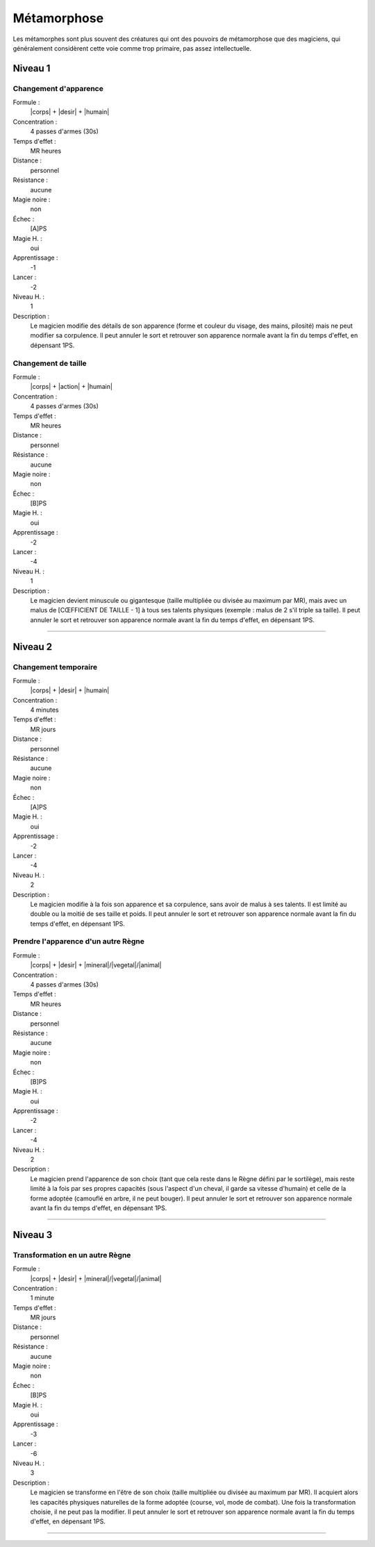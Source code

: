 
Métamorphose
============

Les métamorphes sont plus souvent des créatures qui ont des pouvoirs de
métamorphose que des magiciens, qui généralement considèrent cette voie comme
trop primaire, pas assez intellectuelle.

Niveau 1
--------

Changement d'apparence
^^^^^^^^^^^^^^^^^^^^^^

Formule :
    |corps| + |desir| + |humain|
Concentration :
    4 passes d'armes (30s)
Temps d'effet :
    MR heures
Distance :
    personnel
Résistance :
    aucune
Magie noire :
    non
Échec :
    [A]PS
Magie H. :
    oui
Apprentissage :
    -1
Lancer :
    -2
Niveau H. :
    1
Description :
    Le magicien modifie des détails de son apparence (forme et couleur du
    visage, des mains, pilosité) mais ne peut modifier sa corpulence. Il peut
    annuler le sort et retrouver son apparence normale avant la fin du temps
    d'effet, en dépensant 1PS.

Changement de taille
^^^^^^^^^^^^^^^^^^^^

Formule :
    |corps| + |action| + |humain|
Concentration :
    4 passes d'armes (30s)
Temps d'effet :
    MR heures
Distance :
    personnel
Résistance :
    aucune
Magie noire :
    non
Échec :
    [B]PS
Magie H. :
    oui
Apprentissage :
    -2
Lancer :
    -4
Niveau H. :
    1
Description :
    Le magicien devient minuscule ou gigantesque (taille multipliée ou divisée
    au maximum par MR), mais avec un malus de [CŒFFICIENT DE TAILLE - 1] à tous
    ses talents physiques (exemple : malus de 2 s'il triple sa taille). Il peut
    annuler le sort et retrouver son apparence normale avant la fin du temps
    d'effet, en dépensant 1PS.

----

Niveau 2
--------

Changement temporaire
^^^^^^^^^^^^^^^^^^^^^

Formule :
    |corps| + |desir| + |humain|
Concentration :
    4 minutes
Temps d'effet :
    MR jours
Distance :
    personnel
Résistance :
    aucune
Magie noire :
    non
Échec :
    [A]PS
Magie H. :
    oui
Apprentissage :
    -2
Lancer :
    -4
Niveau H. :
    2
Description :
    Le magicien modifie à la fois son apparence et sa corpulence, sans avoir de
    malus à ses talents. Il est limité au double ou la moitié de ses taille et
    poids. Il peut annuler le sort et retrouver son apparence normale avant la
    fin du temps d'effet, en dépensant 1PS.

Prendre l'apparence d'un autre Règne
^^^^^^^^^^^^^^^^^^^^^^^^^^^^^^^^^^^^

Formule :
    |corps| + |desir| + |mineral|/|vegetal|/|animal|
Concentration :
    4 passes d'armes (30s)
Temps d'effet :
    MR heures
Distance :
    personnel
Résistance :
    aucune
Magie noire :
    non
Échec :
    [B]PS
Magie H. :
    oui
Apprentissage :
    -2
Lancer :
    -4
Niveau H. :
    2
Description :
    Le magicien prend l'apparence de son choix (tant que cela reste dans le
    Règne défini par le sortilège), mais reste limité à la fois par ses propres
    capacités (sous l'aspect d'un cheval, il garde sa vitesse d'humain) et
    celle de la forme adoptée (camouflé en arbre, il ne peut bouger). Il peut
    annuler le sort et retrouver son apparence normale avant la fin du temps
    d'effet, en dépensant 1PS.

----

Niveau 3
--------

Transformation en un autre Règne
^^^^^^^^^^^^^^^^^^^^^^^^^^^^^^^^

Formule :
    |corps| + |desir| + |mineral|/|vegetal|/|animal|
Concentration :
    1 minute
Temps d'effet :
    MR jours
Distance :
    personnel
Résistance :
    aucune
Magie noire :
    non
Échec :
    [B]PS
Magie H. :
    oui
Apprentissage :
    -3
Lancer :
    -6
Niveau H. :
    3
Description :
    Le magicien se transforme en l'être de son choix (taille multipliée ou
    divisée au maximum par MR). Il acquiert alors les capacités physiques
    naturelles de la forme adoptée (course, vol, mode de combat). Une fois la
    transformation choisie, il ne peut pas la modifier. Il peut annuler le sort
    et retrouver son apparence normale avant la fin du temps d'effet, en
    dépensant 1PS.


----

